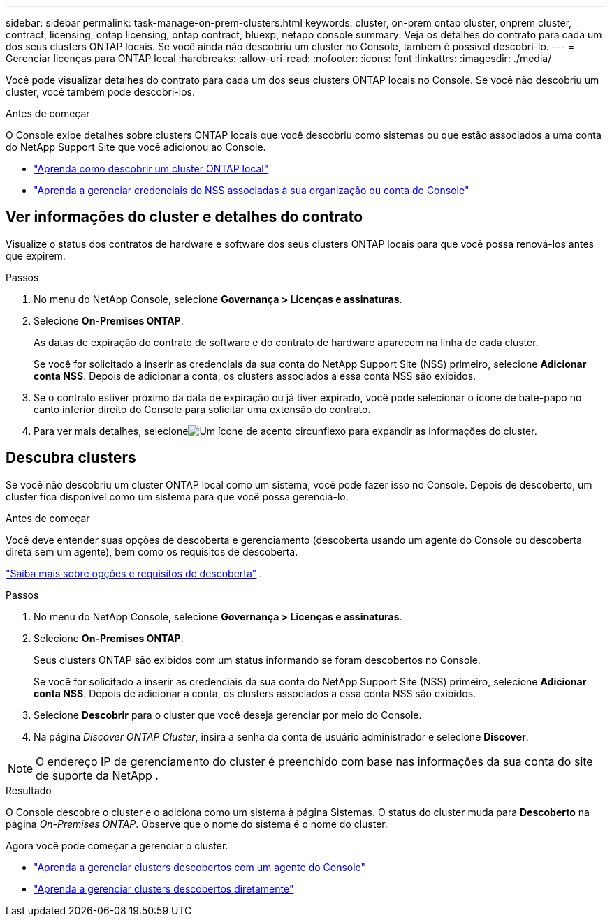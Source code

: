 ---
sidebar: sidebar 
permalink: task-manage-on-prem-clusters.html 
keywords: cluster, on-prem ontap cluster, onprem cluster, contract, licensing, ontap licensing, ontap contract, bluexp, netapp console 
summary: Veja os detalhes do contrato para cada um dos seus clusters ONTAP locais.  Se você ainda não descobriu um cluster no Console, também é possível descobri-lo. 
---
= Gerenciar licenças para ONTAP local
:hardbreaks:
:allow-uri-read: 
:nofooter: 
:icons: font
:linkattrs: 
:imagesdir: ./media/


[role="lead"]
Você pode visualizar detalhes do contrato para cada um dos seus clusters ONTAP locais no Console.  Se você não descobriu um cluster, você também pode descobri-los.

.Antes de começar
O Console exibe detalhes sobre clusters ONTAP locais que você descobriu como sistemas ou que estão associados a uma conta do NetApp Support Site que você adicionou ao Console.

* https://docs.netapp.com/us-en/bluexp-ontap-onprem/task-discovering-ontap.html["Aprenda como descobrir um cluster ONTAP local"^]
* https://docs.netapp.com/us-en/bluexp-setup-admin/task-adding-nss-accounts.html["Aprenda a gerenciar credenciais do NSS associadas à sua organização ou conta do Console"^]




== Ver informações do cluster e detalhes do contrato

Visualize o status dos contratos de hardware e software dos seus clusters ONTAP locais para que você possa renová-los antes que expirem.

.Passos
. No menu do NetApp Console, selecione *Governança > Licenças e assinaturas*.
. Selecione *On-Premises ONTAP*.
+
As datas de expiração do contrato de software e do contrato de hardware aparecem na linha de cada cluster.

+
Se você for solicitado a inserir as credenciais da sua conta do NetApp Support Site (NSS) primeiro, selecione *Adicionar conta NSS*.  Depois de adicionar a conta, os clusters associados a essa conta NSS são exibidos.

. Se o contrato estiver próximo da data de expiração ou já tiver expirado, você pode selecionar o ícone de bate-papo no canto inferior direito do Console para solicitar uma extensão do contrato.
. Para ver mais detalhes, selecioneimage:button_down_caret.png["Um ícone de acento circunflexo"] para expandir as informações do cluster.




== Descubra clusters

Se você não descobriu um cluster ONTAP local como um sistema, você pode fazer isso no Console.  Depois de descoberto, um cluster fica disponível como um sistema para que você possa gerenciá-lo.

.Antes de começar
Você deve entender suas opções de descoberta e gerenciamento (descoberta usando um agente do Console ou descoberta direta sem um agente), bem como os requisitos de descoberta.

https://docs.netapp.com/us-en/bluexp-ontap-onprem/task-discovering-ontap.html["Saiba mais sobre opções e requisitos de descoberta"^] .

.Passos
. No menu do NetApp Console, selecione *Governança > Licenças e assinaturas*.
. Selecione *On-Premises ONTAP*.
+
Seus clusters ONTAP são exibidos com um status informando se foram descobertos no Console.

+
Se você for solicitado a inserir as credenciais da sua conta do NetApp Support Site (NSS) primeiro, selecione *Adicionar conta NSS*.  Depois de adicionar a conta, os clusters associados a essa conta NSS são exibidos.

. Selecione *Descobrir* para o cluster que você deseja gerenciar por meio do Console.
. Na página _Discover ONTAP Cluster_, insira a senha da conta de usuário administrador e selecione *Discover*.



NOTE: O endereço IP de gerenciamento do cluster é preenchido com base nas informações da sua conta do site de suporte da NetApp .

.Resultado
O Console descobre o cluster e o adiciona como um sistema à página Sistemas.  O status do cluster muda para *Descoberto* na página _On-Premises ONTAP_.  Observe que o nome do sistema é o nome do cluster.

Agora você pode começar a gerenciar o cluster.

* https://docs.netapp.com/us-en/bluexp-ontap-onprem/task-manage-ontap-connector.html["Aprenda a gerenciar clusters descobertos com um agente do Console"^]
* https://docs.netapp.com/us-en/bluexp-ontap-onprem/task-manage-ontap-direct.html["Aprenda a gerenciar clusters descobertos diretamente"^]

